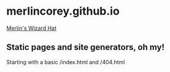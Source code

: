 * merlincorey.github.io

[[./images/merlin-wizard-hat.jpg][Merlin's Wizard Hat]]

** Static pages and site generators, oh my!

Starting with a basic /index.html and /404.html
